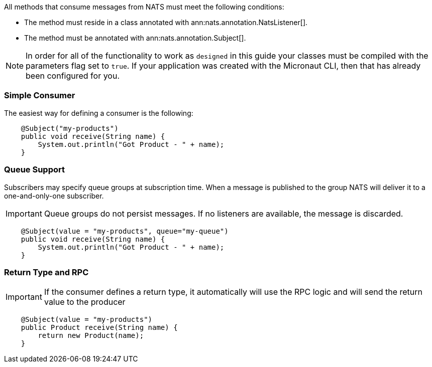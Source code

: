 All methods that consume messages from NATS must meet the following conditions:

* The method must reside in a class annotated with ann:nats.annotation.NatsListener[].
* The method must be annotated with ann:nats.annotation.Subject[].

NOTE: In order for all of the functionality to work as `designed` in this guide your classes must be compiled with the parameters flag set to `true`.
If your application was created with the Micronaut CLI, then that has already been configured for you.

=== Simple Consumer

The easiest way for defining a consumer is the following:

[source,java]
----
    @Subject("my-products")
    public void receive(String name) {
        System.out.println("Got Product - " + name);
    }
----

=== Queue Support

Subscribers may specify queue groups at subscription time. When a message is published to the group NATS will deliver it to a one-and-only-one subscriber.

IMPORTANT: Queue groups do not persist messages. If no listeners are available, the message is discarded.

[source,java]
----
    @Subject(value = "my-products", queue="my-queue")
    public void receive(String name) {
        System.out.println("Got Product - " + name);
    }
----

=== Return Type and RPC

IMPORTANT: If the consumer defines a return type, it automatically will use the RPC logic and will send the return value to the producer

[source,java]
----
    @Subject(value = "my-products")
    public Product receive(String name) {
        return new Product(name);
    }
----
